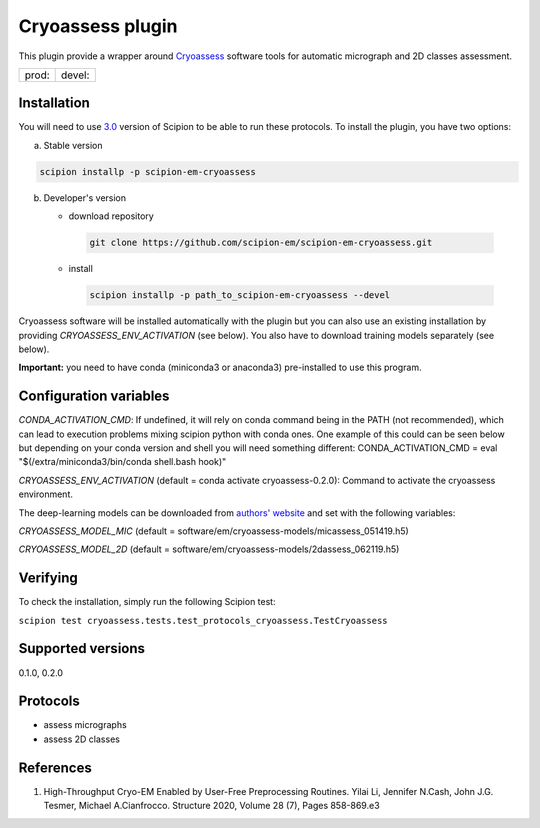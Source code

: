 =================
Cryoassess plugin
=================

This plugin provide a wrapper around `Cryoassess <https://github.com/cianfrocco-lab/Automatic-cryoEM-preprocessing>`_ software tools for automatic micrograph and 2D classes assessment.

.. image:: https://img.shields.io/pypi/v/scipion-em-cryoassess.svg
        :target: https://pypi.python.org/pypi/scipion-em-cryoassess
        :alt: PyPI release

.. image:: https://img.shields.io/pypi/l/scipion-em-cryoassess.svg
        :target: https://pypi.python.org/pypi/scipion-em-cryoassess
        :alt: License

.. image:: https://img.shields.io/pypi/pyversions/scipion-em-cryoassess.svg
        :target: https://pypi.python.org/pypi/scipion-em-cryoassess
        :alt: Supported Python versions

.. image:: https://img.shields.io/sonar/quality_gate/scipion-em_scipion-em-cryoassess?server=https%3A%2F%2Fsonarcloud.io
        :target: https://sonarcloud.io/dashboard?id=scipion-em_scipion-em-cryoassess
        :alt: SonarCloud quality gate

.. image:: https://img.shields.io/pypi/dm/scipion-em-cryoassess
        :target: https://pypi.python.org/pypi/scipion-em-cryoassess
        :alt: Downloads


+--------------+----------------+
| prod: |prod| | devel: |devel| |
+--------------+----------------+

.. |prod| image:: http://scipion-test.cnb.csic.es:9980/badges/cryoassess_prod.svg
.. |devel| image:: http://scipion-test.cnb.csic.es:9980/badges/cryoassess_devel.svg


Installation
-------------

You will need to use `3.0 <https://github.com/I2PC/scipion/releases/tag/V3.0.0>`_ version of Scipion to be able to run these protocols. To install the plugin, you have two options:

a) Stable version

.. code-block::

   scipion installp -p scipion-em-cryoassess

b) Developer's version

   * download repository

    .. code-block::

        git clone https://github.com/scipion-em/scipion-em-cryoassess.git

   * install

    .. code-block::

       scipion installp -p path_to_scipion-em-cryoassess --devel

Cryoassess software will be installed automatically with the plugin but you can also use an existing installation by providing *CRYOASSESS_ENV_ACTIVATION* (see below).
You also have to download training models separately (see below).

**Important:** you need to have conda (miniconda3 or anaconda3) pre-installed to use this program.

Configuration variables
-----------------------

*CONDA_ACTIVATION_CMD*: If undefined, it will rely on conda command being in the
PATH (not recommended), which can lead to execution problems mixing scipion
python with conda ones. One example of this could can be seen below but
depending on your conda version and shell you will need something different:
CONDA_ACTIVATION_CMD = eval "$(/extra/miniconda3/bin/conda shell.bash hook)"

*CRYOASSESS_ENV_ACTIVATION* (default = conda activate cryoassess-0.2.0):
Command to activate the cryoassess environment.

The deep-learning models can be downloaded from
`authors' website <https://cosmic-cryoem.org/software/cryo-assess/>`_ and set with the following variables:

*CRYOASSESS_MODEL_MIC* (default = software/em/cryoassess-models/micassess_051419.h5)

*CRYOASSESS_MODEL_2D* (default = software/em/cryoassess-models/2dassess_062119.h5)

Verifying
---------

To check the installation, simply run the following Scipion test:

``scipion test cryoassess.tests.test_protocols_cryoassess.TestCryoassess``

Supported versions
------------------

0.1.0, 0.2.0

Protocols
----------

* assess micrographs
* assess 2D classes

References
-----------

1. High-Throughput Cryo-EM Enabled by User-Free Preprocessing Routines. Yilai Li, Jennifer N.Cash, John J.G. Tesmer, Michael A.Cianfrocco. Structure 2020, Volume 28 (7), Pages 858-869.e3
